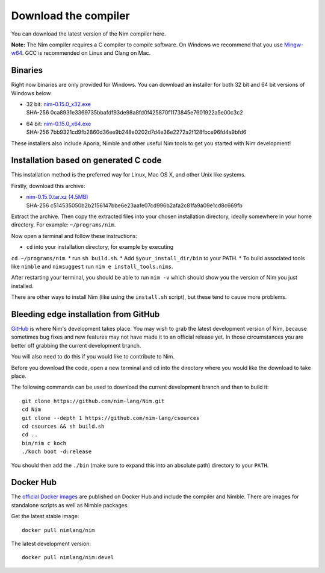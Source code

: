 Download the compiler
=====================

You can download the latest version of the Nim compiler here.

**Note:** The Nim compiler requires a C compiler to compile software. On
Windows we recommend that you use
`Mingw-w64 <http://mingw-w64.sourceforge.net/>`_. GCC is recommended on Linux
and Clang on Mac.


Binaries
--------

Right now binaries are only provided for Windows. You can download
an installer for both 32 bit and 64 bit versions of Windows below.

* | 32 bit: `nim-0.15.0_x32.exe <download/nim-0.15.0_x32.exe>`_
  | SHA-256  0ca8931e3369735bbafdf93de98a8fd0f425870f1173845e7601922a5e00c3c2
* | 64 bit: `nim-0.15.0_x64.exe <download/nim-0.15.0_x64.exe>`_
  | SHA-256  7bb9321cd9fb2860d36ee9b248e0202d7d4e36e2272a2f128fbce96fd4a9bfd6

These installers also include Aporia, Nimble and other useful Nim tools to get
you started with Nim development!

Installation based on generated C code
--------------------------------------

This installation method is the preferred way for Linux, Mac OS X, and other Unix
like systems.

Firstly, download this archive:

* | `nim-0.15.0.tar.xz (4.5MB) <download/nim-0.15.0.tar.xz>`_
  | SHA-256  c514535050b2b2156147bbe6e23aafe07cd996b2afa2c81fa9a09e1cd8c669fb

Extract the archive. Then copy the extracted files into your chosen installation
directory, ideally somewhere in your home directory.
For example: ``~/programs/nim``.

Now open a terminal and follow these instructions:

* ``cd`` into your installation directory, for example by executing
``cd ~/programs/nim``.
* run ``sh build.sh``.
* Add ``$your_install_dir/bin`` to your PATH.
* To build associated tools like ``nimble`` and ``nimsuggest`` run ``nim e install_tools.nims``.

After restarting your terminal, you should be able to run ``nim -v``
which should show you the version of Nim you just installed.

There are other ways to install Nim (like using the ``install.sh`` script),
but these tend to cause more problems.


Bleeding edge installation from GitHub
--------------------------------------

`GitHub <http://github.com/nim-lang/nim>`_ is where Nim's development takes
place. You may wish to grab the latest development version of Nim, because
sometimes bug fixes and new features may not have made it to an official
release yet. In those circumstances you are better off grabbing the
current development branch.

You will also need to do this if you would like to contribute to Nim.

Before you download the code, open a new terminal and ``cd`` into the
directory where you would like the download to take place.

The following commands can be used to download the current development branch
and then to build it::

  git clone https://github.com/nim-lang/Nim.git
  cd Nim
  git clone --depth 1 https://github.com/nim-lang/csources
  cd csources && sh build.sh
  cd ..
  bin/nim c koch
  ./koch boot -d:release

You should then add the ``./bin`` (make sure to expand this into an
absolute path) directory to your ``PATH``.


Docker Hub
----------

The `official Docker images <https://hub.docker.com/r/nimlang/nim/>`_
are published on Docker Hub and include the compiler and Nimble. There are images
for standalone scripts as well as Nimble packages.

Get the latest stable image::

  docker pull nimlang/nim

The latest development version::

  docker pull nimlang/nim:devel
